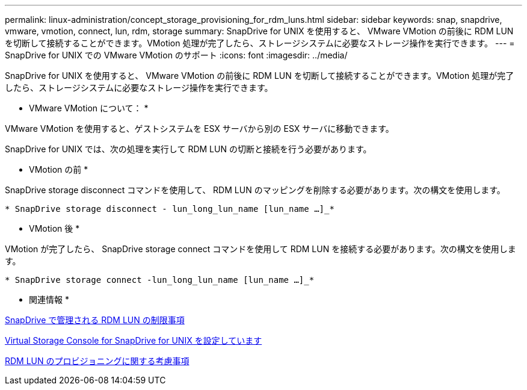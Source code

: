 ---
permalink: linux-administration/concept_storage_provisioning_for_rdm_luns.html 
sidebar: sidebar 
keywords: snap, snapdrive, vmware, vmotion, connect, lun, rdm, storage 
summary: SnapDrive for UNIX を使用すると、 VMware VMotion の前後に RDM LUN を切断して接続することができます。VMotion 処理が完了したら、ストレージシステムに必要なストレージ操作を実行できます。 
---
= SnapDrive for UNIX での VMware VMotion のサポート
:icons: font
:imagesdir: ../media/


[role="lead"]
SnapDrive for UNIX を使用すると、 VMware VMotion の前後に RDM LUN を切断して接続することができます。VMotion 処理が完了したら、ストレージシステムに必要なストレージ操作を実行できます。

* VMware VMotion について： *

VMware VMotion を使用すると、ゲストシステムを ESX サーバから別の ESX サーバに移動できます。

SnapDrive for UNIX では、次の処理を実行して RDM LUN の切断と接続を行う必要があります。

* VMotion の前 *

SnapDrive storage disconnect コマンドを使用して、 RDM LUN のマッピングを削除する必要があります。次の構文を使用します。

`* SnapDrive storage disconnect - lun_long_lun_name [lun_name ...]_*`

* VMotion 後 *

VMotion が完了したら、 SnapDrive storage connect コマンドを使用して RDM LUN を接続する必要があります。次の構文を使用します。

`* SnapDrive storage connect -lun_long_lun_name [lun_name ...]_*`

* 関連情報 *

xref:concept_limitations_of_rdm_luns_managed_by_snapdrive.adoc[SnapDrive で管理される RDM LUN の制限事項]

xref:task_configuring_virtual_storage_console_in_snapdrive_for_unix.adoc[Virtual Storage Console for SnapDrive for UNIX を設定しています]

xref:task_considerations_for_provisioning_rdm_luns.adoc[RDM LUN のプロビジョニングに関する考慮事項]
